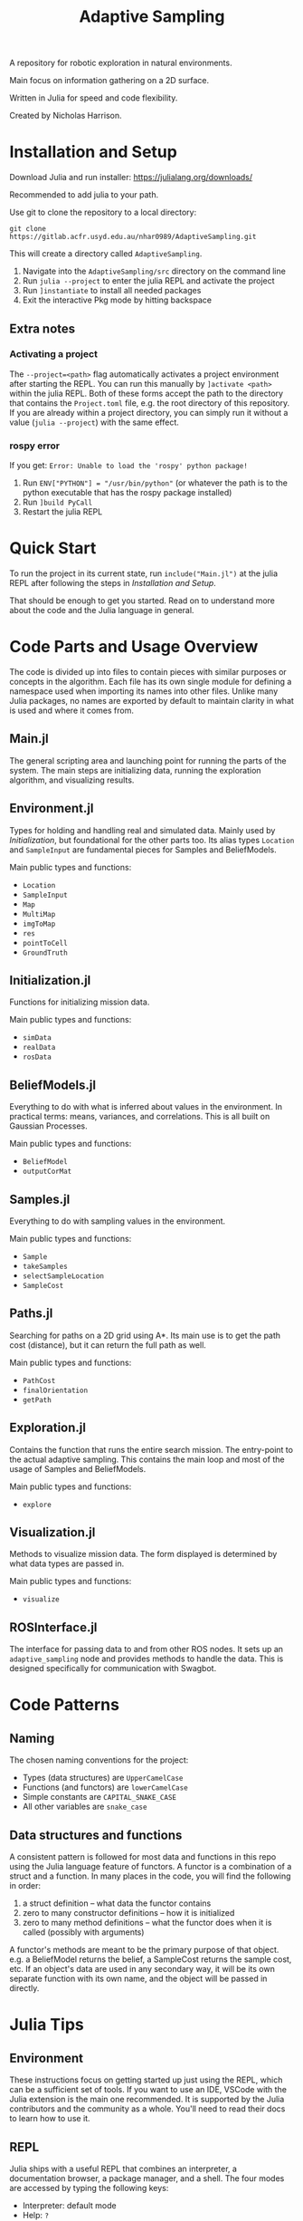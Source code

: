 #+title: Adaptive Sampling

A repository for robotic exploration in natural environments.

Main focus on information gathering on a 2D surface.

Written in Julia for speed and code flexibility.

Created by Nicholas Harrison.

* Installation and Setup
Download Julia and run installer: [[https://julialang.org/downloads/]]

Recommended to add julia to your path.

Use git to clone the repository to a local directory:
#+begin_src shell
git clone https://gitlab.acfr.usyd.edu.au/nhar0989/AdaptiveSampling.git
#+end_src

This will create a directory called =AdaptiveSampling=.

1. Navigate into the =AdaptiveSampling/src= directory on the command line
2. Run =julia --project= to enter the julia REPL and activate the project
3. Run =]instantiate= to install all needed packages
4. Exit the interactive Pkg mode by hitting backspace

** Extra notes
*** Activating a project
The =--project=<path>= flag automatically activates a project environment after starting the REPL. You can run this manually by =]activate <path>= within the julia REPL. Both of these forms accept the path to the directory that contains the =Project.toml= file, e.g. the root directory of this repository. If you are already within a project directory, you can simply run it without a value (=julia --project=) with the same effect.

*** rospy error
If you get: =Error: Unable to load the 'rospy' python package!=

1. Run =ENV["PYTHON"] = "/usr/bin/python"= (or whatever the path is to the python executable that has the rospy package installed)
2. Run =]build PyCall=
3. Restart the julia REPL

* Quick Start
To run the project in its current state, run =include("Main.jl")= at the julia REPL after following the steps in [[*Installation and Setup][Installation and Setup]].

That should be enough to get you started. Read on to understand more about the code and the Julia language in general.

* Code Parts and Usage Overview

The code is divided up into files to contain pieces with similar purposes or concepts in the algorithm. Each file has its own single module for defining a namespace used when importing its names into other files. Unlike many Julia packages, no names are exported by default to maintain clarity in what is used and where it comes from.

** Main.jl
The general scripting area and launching point for running the parts of the system. The main steps are initializing data, running the exploration algorithm, and visualizing results.

** Environment.jl
Types for holding and handling real and simulated data. Mainly used by [[*Initialization][Initialization]], but foundational for the other parts too. Its alias types ~Location~ and ~SampleInput~ are fundamental pieces for Samples and BeliefModels.

Main public types and functions:
- ~Location~
- ~SampleInput~
- ~Map~
- ~MultiMap~
- ~imgToMap~
- ~res~
- ~pointToCell~
- ~GroundTruth~

** Initialization.jl
Functions for initializing mission data.

Main public types and functions:
- ~simData~
- ~realData~
- ~rosData~

** BeliefModels.jl
Everything to do with what is inferred about values in the environment. In practical terms: means, variances, and correlations. This is all built on Gaussian Processes.

Main public types and functions:
- ~BeliefModel~
- ~outputCorMat~

** Samples.jl
Everything to do with sampling values in the environment.

Main public types and functions:
- ~Sample~
- ~takeSamples~
- ~selectSampleLocation~
- ~SampleCost~

** Paths.jl
Searching for paths on a 2D grid using A*. Its main use is to get the path cost (distance), but it can return the full path as well.

Main public types and functions:
- ~PathCost~
- ~finalOrientation~
- ~getPath~

** Exploration.jl
Contains the function that runs the entire search mission. The entry-point to the actual adaptive sampling. This contains the main loop and most of the usage of Samples and BeliefModels.

Main public types and functions:
- ~explore~

** Visualization.jl
Methods to visualize mission data. The form displayed is determined by what data types are passed in.

Main public types and functions:
- ~visualize~

** ROSInterface.jl
The interface for passing data to and from other ROS nodes. It sets up an =adaptive_sampling= node and provides methods to handle the data. This is designed specifically for communication with Swagbot.

* Code Patterns

** Naming
The chosen naming conventions for the project:
- Types (data structures) are ~UpperCamelCase~
- Functions (and functors) are ~lowerCamelCase~
- Simple constants are ~CAPITAL_SNAKE_CASE~
- All other variables are ~snake_case~

** Data structures and functions
A consistent pattern is followed for most data and functions in this repo using the Julia language feature of functors. A functor is a combination of a struct and a function. In many places in the code, you will find the following in order:
1. a struct definition -- what data the functor contains
2. zero to many constructor definitions -- how it is initialized
3. zero to many method definitions -- what the functor does when it is called (possibly with arguments)


A functor's methods are meant to be the primary purpose of that object. e.g. a BeliefModel returns the belief, a SampleCost returns the sample cost, etc. If an object's data are used in any secondary way, it will be its own separate function with its own name, and the object will be passed in directly.

* Julia Tips
** Environment
These instructions focus on getting started up just using the REPL, which can be a sufficient set of tools. If you want to use an IDE, VSCode with the Julia extension is the main one recommended. It is supported by the Julia contributors and the community as a whole. You'll need to read their docs to learn how to use it.

** REPL
Julia ships with a useful REPL that combines an interpreter, a documentation browser, a package manager, and a shell. The four modes are accessed by typing the following keys:
- Interpreter: default mode
- Help: =?=
- Packages: =]=
- Shell: =;=
Type backspace or ctrl-c to exit a mode.

** Compilation
Julia code gets compiled the first time you run it. This means the first run will be slower and later ones much faster. This is also true when loading packages with ~using~ or ~import~. So the typical way to run julia code is through a REPL that is kept open between runs in order to not re-compile. If a script is run directly from the command line using the julia interpreter, it will be re-compiled every time. Running code within an IDE will typically keep a REPL open for you.

Note: Julia 1.9 reduces the load and first-execution times considerably for modules that have not changed. Highly recommended.

** Revise.jl
This is a great package to use when developing code (not needed when only running it). Normally to update methods and variables that have changed, you have to manually re-run the changed code in the REPL. This package tracks modules that you have included with ~using~ or ~import~ and automatically updates the running environment with any changes. Simply run ~using Revise~ /before/ ~using~ anything else (i.e. running the Main.jl file) and all your changes within the project will be tracked.

** Unchangeable stuff
Julia doesn't allow changing type definitions. This means if you need to change what is within a ~struct~ or you need use the name of a function for something else, you will need to restart the REPL.

** Functions and Methods
In Julia lingo, a function is a type given to a family of methods, which are all called with the given function name. The methods are specific implementations or instantiations of that function, which are based on the number and types of the arguments passed in.

Example:
#+begin_example
julia> length # the function
length (generic function with 226 methods)

julia> ?length("text") # one method
length(s::AbstractString) -> Int
...continued...

julia> ?length([1,2,3]) # a different method
length(A::AbstractArray)
...continued...
#+end_example

** Timing, Profiling, and Debugging
The following packages can be useful when developing and analyzing the code.

*** Timing
The easiest way to time code is simply by putting ~@time~ in front of a line of code. If you want to time multiple lines, put them inside a ~@time begin ... end~ block.

To automate multiple runs of the code and get statistical information, use [[https://github.com/JuliaCI/BenchmarkTools.jl][BenchmarkTools.jl]] and the ~@benchmark~ or ~@btime~ macros.

*** Profiling
Reference: [[https://docs.julialang.org/en/v1/manual/profile/]]

~using Profile~

Same as timing, just put ~@profile~ before the code you want profiled. To see the output run ~Profile.print()~.

I like using [[https://github.com/tkluck/StatProfilerHTML.jl][StatProfilerHTML.jl]] for viewing the output. Can also use [[https://github.com/timholy/ProfileView.jl][ProfileView.jl]]. They each have their own shortcut commands for profiling and viewing. See their pages.

*** Debugging
Reference: [[https://github.com/JuliaDebug/Debugger.jl]]

~using Debugger~

Put ~@run~ or ~@enter~ before code to debug. Use the commands from the docs in the REPL.

** Finding source module of object
To get the module that an object comes from, you can use
#+begin_src julia
parentmodule(ImportedType) # will tell you which module a function or type comes from
parentmodule(typeof(var)) # for the object a variable contains, get the type first
#+end_src

In this project all names used are explicitly imported at the top of the file to help new developers.

